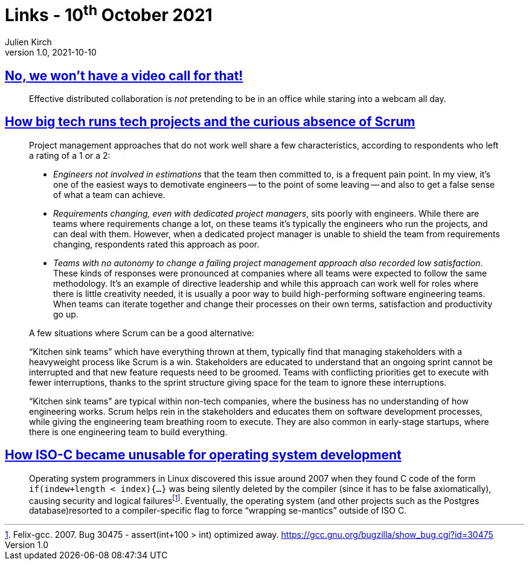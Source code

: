 = Links - 10^th^ October 2021
Julien Kirch
v1.0, 2021-10-10
:article_lang: en
:figure-caption!:
:article_description: Distributed collaboration, no Scrum in big tech orgs, ISO-C for OS development

== link:https://xahteiwi.eu/resources/presentations/no-we-wont-have-a-video-call-for-that/[No, we won't have a video call for that!]

[quote]
____
Effective distributed collaboration is _not_ pretending to be in an office while staring into a webcam all day.
____

== link:https://newsletter.pragmaticengineer.com/p/project-management-in-tech[How big tech runs tech projects and the curious absence of Scrum]

[quote]
____
Project management approaches that do not work well share a few characteristics, according to respondents who left a rating of a 1 or a 2:

* _Engineers not involved in estimations_ that the team then committed to, is a frequent pain point. In my view, it's one of the easiest ways to demotivate engineers -- to the point of some leaving -- and also to get a false sense of what a team can achieve.
* _Requirements changing, even with dedicated project managers_, sits poorly with engineers. While there are teams where requirements change a lot, on these teams it's typically the engineers who run the projects, and can deal with them. However, when a dedicated project manager is unable to shield the team from requirements changing, respondents rated this approach as poor.
* _Teams with no autonomy to change a failing project management approach also recorded low satisfaction_. These kinds of responses were pronounced at companies where all teams were expected to follow the same methodology. It's an example of directive leadership and while this approach can work well for roles where there is little creativity needed, it is usually a poor way to build high-performing software engineering teams. When teams can iterate together and change their processes on their own terms, satisfaction and productivity go up.
____

[quote]
____
A few situations where Scrum can be a good alternative:

"`Kitchen sink teams`" which have everything thrown at them, typically find that managing stakeholders with a heavyweight process like Scrum is a win. Stakeholders are educated to understand that an ongoing sprint cannot be interrupted and that new feature requests need to be groomed. Teams with conflicting priorities get to execute with fewer interruptions, thanks to the sprint structure giving space for the team to ignore these interruptions.

"`Kitchen sink teams`" are typical within non-tech companies, where the business has no understanding of how engineering works. Scrum helps rein in the stakeholders and educates them on software development processes, while giving the engineering team breathing room to execute. They are also common in early-stage startups, where there is one engineering team to build everything.
____

== link:https://www.yodaiken.com/2021/10/06/plos-2021-paper-how-iso-c-became-unusable-for-operating-system-development/[How ISO-C became unusable for operating system development]

[quote]
____
Operating system programmers in Linux discovered this issue around 2007 when they found C code of the form `if(indew+length < index){…}` was being silently deleted by the compiler (since it has to be false axiomatically), causing security and logical failures{empty}footnote:[Felix-gcc. 2007.  Bug 30475 - assert(int+100 > int) optimized away. link:https://gcc.gnu.org/bugzilla/show_bug.cgi?id=30475[https://gcc.gnu.org/bugzilla/show_bug.cgi?id=30475]]. Eventually, the operating system (and other projects such as the Postgres database)resorted to a compiler-specific flag to force "`wrapping se-mantics`" outside of ISO C.
____
